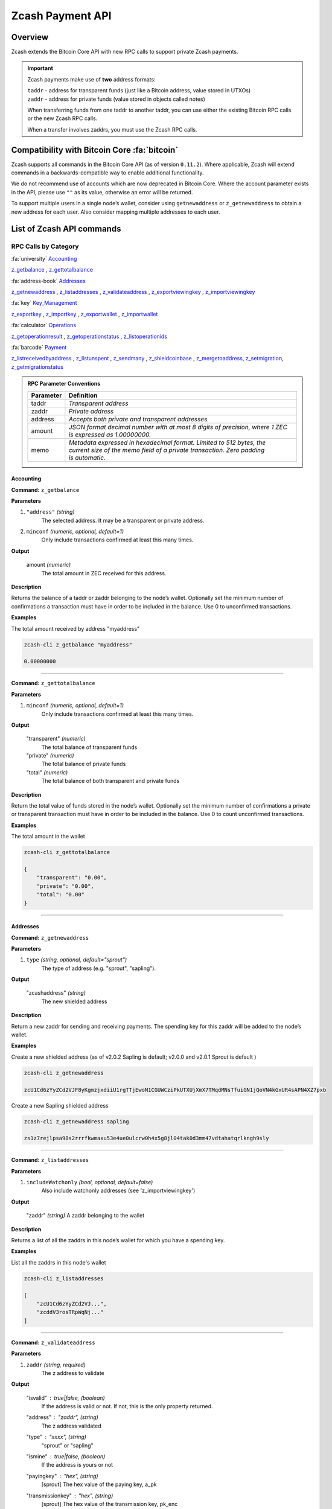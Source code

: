 .. _payment_api:

Zcash Payment API
=================

Overview
--------

Zcash extends the Bitcoin Core API with new RPC calls to support private Zcash payments.

.. important::

   Zcash payments make use of **two** address formats:

   | ``taddr`` - address for transparent funds (just like a Bitcoin address, value stored in UTXOs)
   | ``zaddr`` - address for private funds (value stored in objects called notes)

   When transferring funds from one taddr to another taddr, you can use either the existing Bitcoin RPC calls or the new Zcash RPC calls.

   When a transfer involves zaddrs, you must use the Zcash RPC calls.


Compatibility with Bitcoin Core :fa:`bitcoin`
---------------------------------------------

Zcash supports all commands in the Bitcoin Core API (as of version ``0.11.2``).   Where applicable, Zcash will extend commands in a backwards-compatible way to enable additional functionality.

We do not recommend use of accounts which are now deprecated in Bitcoin Core.  Where the account parameter exists in the API, please use ``""`` as its value, otherwise an error will be returned.

To support multiple users in a single node’s wallet, consider using ``getnewaddress`` or ``z_getnewaddress`` to obtain a new address for each user.  Also consider mapping multiple addresses to each user.

List of Zcash API commands
--------------------------

RPC Calls by Category
+++++++++++++++++++++

:fa:`university` Accounting_

z_getbalance_ , z_gettotalbalance_

:fa:`address-book` Addresses_

z_getnewaddress_ , z_listaddresses_ , z_validateaddress_ , z_exportviewingkey_ , z_importviewingkey_

:fa:`key` Key_Management_

z_exportkey_ , z_importkey_ , z_exportwallet_ , z_importwallet_

:fa:`calculator` Operations_

z_getoperationresult_ , z_getoperationstatus_ , z_listoperationids_

:fa:`barcode` Payment_

z_listreceivedbyaddress_ , z_listunspent_ , z_sendmany_ , z_shieldcoinbase_ , z_mergetoaddress_, z_setmigration_, z_getmigrationstatus_

.. admonition:: RPC Parameter Conventions

   .. list-table::

      * - **Parameter**
        - **Definition**
      * - taddr
        - *Transparent address*
      * - zaddr
        - *Private address*
      * - address
        - *Accepts both private and transparent addresses.*
      * - amount
        - *JSON format decimal number with at most 8 digits of precision, where 1 ZEC is expressed as 1.00000000.*
      * - memo
        - | *Metadata expressed in hexadecimal format.  Limited to 512 bytes, the*
          | *current size of the memo field of a private transaction.  Zero padding*
          | *is automatic.*

.. _Accounting:

Accounting
~~~~~~~~~~

.. _z_getbalance:

**Command:** ``z_getbalance``

**Parameters**

1. ``"address"``  *(string)* 
    The selected address. It may be a transparent or private address.
2. ``minconf``    *(numeric, optional, default=1)* 
    Only include transactions confirmed at least this many times.

**Output**

  amount *(numeric)* 
    The total amount in ZEC received for this address. 

**Description**

Returns the balance of a taddr or zaddr belonging to the node’s
wallet. Optionally set the minimum number of confirmations a
transaction must have in order to be included in the balance.
Use 0 to unconfirmed transactions.

**Examples**

The total amount received by address "myaddress"

.. code-block:: javascript 
   
   zcash-cli z_getbalance "myaddress"

   0.00000000

----

.. _z_gettotalbalance:   

**Command:** ``z_gettotalbalance``

**Parameters**

1. ``minconf``    *(numeric, optional, default=1)* 
    Only include transactions confirmed at least this many times.

**Output**

  "transparent" *(numeric)* 
    The total balance of transparent funds
  "private" *(numeric)*
    The total balance of private funds
  "total" *(numeric)*
    The total balance of both transparent and private funds

**Description**

Return the total value of funds stored in the node’s wallet.
Optionally set the minimum number of confirmations a private
or transparent transaction must have in order to be included
in the balance. Use 0 to count unconfirmed transactions.

**Examples**

The total amount in the wallet

.. code-block:: javascript

    zcash-cli z_gettotalbalance

    { 
        "transparent": "0.00",
        "private": "0.00",
        "total": "0.00"
    }     

----

.. _Addresses:

Addresses
~~~~~~~~~

.. _z_getnewaddress:

**Command:** ``z_getnewaddress``

**Parameters**

1. ``type``     *(string, optional, default="sprout")*
    The type of address (e.g. "sprout", "sapling").
    
**Output**

  "zcashaddress"    *(string)*
    The new shielded address

**Description**

Return a new zaddr for sending and receiving payments. The
spending key for this zaddr will be added to the node’s wallet.

**Examples**

Create a new shielded address (as of v2.0.2 Sapling is default; v2.0.0 and v2.0.1 Sprout is default )

.. code-block:: javascript

    zcash-cli z_getnewaddress

    zcU1Cd6zYyZCd2VJF8yKgmzjxdiiU1rgTTjEwoN1CGUWCziPkUTXUjXmX7TMqdMNsTfuiGN1jQoVN4kGxUR4sAPN4XZ7pxb

Create a new Sapling shielded address

.. code-block:: javascript

    zcash-cli z_getnewaddress sapling

    zs1z7rejlpsa98s2rrrfkwmaxu53e4ue0ulcrw0h4x5g8jl04tak0d3mm47vdtahatqrlkngh9sly

----    

.. _z_listaddresses:

**Command:** ``z_listaddresses``

**Parameters**

1. ``includeWatchonly``     *(bool, optional, default=false)*
    Also include watchonly addresses (see 'z_importviewingkey')

**Output**

  "zaddr"   *(string)*
  A zaddr belonging to the wallet

**Description**

Returns a list of all the zaddrs in this node’s wallet for
which you have a spending key.

**Examples**

List all the zaddrs in this node's wallet

.. code-block:: javascript

    zcash-cli z_listaddresses

    [
        "zcU1Cd6zYyZCd2VJ...",
        "zcddV3rosTRpWqNj..."
    ]       

----

.. _z_validateaddress:

**Command:** ``z_validateaddress``

**Parameters**

1. ``zaddr``     *(string, required)*
    The z address to validate

**Output**

  "isvalid" : true|false,      *(boolean)* 
    If the address is valid or not. If not, this is the only property returned.
  "address" : "zaddr",         *(string)*
    The z address validated
  "type" : "xxxx",             *(string)* 
    "sprout" or "sapling"
  "ismine" : true|false,       *(boolean)*
    If the address is yours or not
  "payingkey" : "hex",         *(string)*
    [sprout] The hex value of the paying key, a_pk
  "transmissionkey" : "hex",   *(string)* 
    [sprout] The hex value of the transmission key, pk_enc
  "diversifier" : "hex",       *(string)*
    [sapling] The hex value of the diversifier, d
  "diversifiedtransmissionkey" : "hex", *(string)* 
    [sapling] The hex value of pk_d

**Description**

Return information about the given z address.

**Examples**

List all the information about a given zaddr.

.. code-block:: javascript

    zcash-cli z_validateaddress "zcWsmqT4X2V4jgxbgiCzyrAfRT1vi1F4sn7M5Pkh66izzw8Uk7LBGAH3DtcSMJeUb2pi3W4SQF8LMKkU2cUuVP68yAGcomL"

    {
      "isvalid": true,
      "address": "zcbcb6XnP8hbV5y6ZwsY...",
      "payingkey": "b4ae837...",
      "ismine": true
    }   

----

.. _Key_Management:

Key Management
~~~~~~~~~~~~~~

.. _z_exportkey:

**Command:** ``z_exportkey``  

**Parameters**

1. ``zaddr``   *(string, required)* 
    The zaddr for the private key

**Output** 

    "key"      *(string)* 
      The private key

**Description**

Requires an unlocked wallet or an unencrypted wallet.
Return a zkey for a given zaddr belonging to the node’s
wallet. The key will be returned as a string formatted
using Base58Check as described in the Zcash protocol spec.

**Examples**

Export a key for a given zaddr.

.. code-block:: javascript

    ./zcash-cli z_exportkey "zcWsmqT4X2V4jgxbgiCzyrAfRT1vi1F4sn7M5Pkh66izzw8Uk7LBGAH3DtcSMJeUb2pi3W4SQF8LMKkU2cUuVP68yAGcomL"

    AKWUAkypwQjhZ6LLNa

----

.. _z_importkey: 

**Command:** ``z_importkey``

**Parameters**

1. "zkey"             *(string, required)*
    The zkey (see z_exportkey)
2. rescan             *(string, optional, default="whenkeyisnew")*
    Rescan the wallet for transactions - can be "yes", "no" or "whenkeyisnew"
3. startHeight        *(numeric, optional, default=0)* 
    Block height to start rescan from

**Output**

  NONE

**Description**

Wallet must be unlocked. Add a zkey as returned by
z_exportkey to a node's wallet. The key should be
formatted using Base58Check as described in the Zcash
protocol spec. Rescan can be "yes", "no" or the default
"whenkeyisnew" to rescan for transactions affecting any
address or pubkey script in the wallet (including transactions 
affecting the newly-added address for this spending key).
The startHeight parameter sets the block height to start
the rescan from (default is 0).

**Examples** 

Import the zkey with rescan

.. code-block:: javascript

    zcash-cli z_importkey "mykey"

Import the zkey with partial rescan

.. code-block:: javascript

    zcash-cli z_importkey "mykey" whenkeyisnew 30000

Re-import the zkey with longer partial rescan

.. code-block:: javascript

    zcash-cli z_importkey "mykey" whenkeyisnew 30000

----

.. _z_exportwallet:

**Command:** ``z_exportwallet``

**Parameters**

1. "filename"    *(string, required)* 
    The filename, saved in folder set by zcashd -exportdir option

**Output**

  "path"           (string) The full path of the destination file

**Description**

Requires an unlocked wallet or an unencrypted wallet.
Creates or overwrites a file with taddr private keys
and zaddr private keys in a human-readable format.
Filename is the file in which the wallet dump will be
placed. May be prefaced by an absolute file path. An
existing file with that name will be overwritten. No
value is returned but a JSON-RPC error will be reported
if a failure occurred.

As of Sapling activation, the shielded private keys in 
this file will be separated into legacy shielded private 
keys under the title Zkeys and Sapling shielded private 
keys. The export also includes (as of Sapling activation) 
a comment with an HD wallet seed and associated fingerprint, 
both as hex strings. This seed is only for the wallet’s 
Sapling shielded keys and addresses.

**Examples** 

Export a wallet 

.. code-block:: bash

    zcash-cli z_exportwallet "wallet_filename"

    <No output will appear if successful>

----

.. _z_importwallet:

**Command:** ``z_importwallet``

**Parameters**

1. "filename"    *(string, required)* 
    The wallet file

**Output**

  NONE

**Description**

Requires an unlocked wallet or an unencrypted wallet.
Imports private keys from a file in wallet export file 
format (see z_exportwallet). These keys will be added
to the keys currently in the wallet. This call may need
to rescan all or parts of the block chain for transactions
affecting the newly-added keys, which may take several
minutes. Filename is the file to import. The path is
relative to zcashd’s working directory. No value is
returned but a JSON-RPC error will be reported if a
failure occurred. This command does not yet support importing HD 
seeds and will import Sapling addresses in a standard form 
(non-HD). To backup and restore the full wallet inclusive of 
the Sapling HD seed, use the backupwallet command.

**Examples** 

Import a wallet 

.. code-block:: bash

    zcash-cli z_importwallet "path/to/exportdir/nameofbackup"

    <No output will appear if successful>

----

.. _z_exportviewingkey:

**Command:** ``z_exportviewingkey``

**Parameters**

1. "zaddr"   *(string, required)* 
    The zaddr for the viewing key

**Output**

  "vkey"                  (string) The viewing key

**Description**

Reveals the viewing key corresponding to 'zaddr'. Then
the z_importviewingkey can be used with this output.

**Examples** 

Export a viewing key for a given address

.. code-block:: javascript 

    zcash-cli z_exportviewingkey "myaddress"

    ZiVtJjUXq5...

----

.. _z_importviewingkey:

**Command:** ``z_importviewingkey``

**Parameters**

1. "vkey"             *(string, required)* 
    The viewing key (see z_exportviewingkey)
2. rescan             *(string, optional, default="whenkeyisnew")* 
    Rescan the wallet for transactions - can be "yes", "no" or "whenkeyisnew"
3. startHeight        *(numeric, optional, default=0)* 
    Block height to start rescan from

**Output**

  NONE

**Description** 

Adds a viewing key (as returned by z_exportviewingkey) to your wallet.

**Examples**

Import a viewing key 

.. code-block:: javascript

    zcash-cli z_importviewingkey "vkey"

Import the viewing key without rescan

.. code-block:: javascript

    zcash-cli z_importviewingkey "vkey", no

Import the viewing key with partial rescan

.. code-block:: javascript

    zcash-cli z_importviewingkey "vkey" whenkeyisnew 30000

Re-import the viewing key with longer partial rescan

.. code-block:: javascript

    zcash-cli z_importviewingkey "vkey" yes 20000

----

.. _Payment:

Payment
~~~~~~~

.. _z_listreceivedbyaddress:

**Command:** ``z_listreceivedbyaddress``

**Parameters**

1. "address"      *(string)* 
    The private address.
2. minconf        *(numeric, optional, default=1)* 
    Only include transactions confirmed at least this many times.

**Output**
  
  "txid": xxxxx,           *(string)* 
    The transaction id
  "amount": xxxxx,         *(numeric)* 
    The amount of value in the note
  "memo": xxxxx,           *(string)*
    Hexademical string representation of memo field
  "change": true|false,    *(boolean)* 
    True if the address that received the note is also one of the sending addresses

**Description**

Return a list of amounts received by a zaddr belonging to
the node’s wallet. Optionally set the minimum
number of confirmations which a received amount must have
in order to be included in the result.  Use 0 to count
unconfirmed transactions.

**Examples**

Return a list of amounts recieved by a zaddr belonging to the node's wallet.

.. code-block:: javascript

    zcash-cli z_listreceivedbyaddress "ztfaW34Gj9FrnGUEf833ywDVL62NWXBM81u6EQnM6VR45eYnXhwztecW1SjxA7JrmAXKJhxhj3vDNEpVCQoSvVoSpmbhtjf"

----

.. _z_listunspent:  

**Command:** ``z_listunspent``

**Parameters**

  1. minconf         *(numeric, optional, default=1)* 
      The minimum confirmations to filter*
  2. maxconf          *(numeric, optional, default=9999999)* 
      The maximum confirmations to filter
  3. "includeWatchonly" *(bool, optional, default=false)* 
      Also include watchonly addresses (see 'z_importviewingkey')
  4. "addresses"      *(string)*
      A json array of zaddrs to filter on.  Duplicate addresses not allowed.
    
    .. code-block:: javascript

        [
          "address"     (string) zaddr
          ,...
        ]

**Output**

    "txid" : "txid",          *(string)* 
      The transaction id 
    "jsindex" : n             *(numeric)* 
      The joinsplit index
    "jsoutindex" : n          *(numeric)* 
      [sprout] The output index of the joinsplit
    "outindex" : n          *(numeric)* 
      [sapling] The output index
    "confirmations" : n       *(numeric)* 
      The number of confirmations
    "spendable" : true|false  *(boolean)* 
      True if note can be spent by wallet, false if note has zero confirmations, false if address is watchonly
    "address" : "address",    *(string)*
      The shielded address
    "amount": xxxxx,          *(numeric)* 
      The amount of value in the note
    "memo": xxxxx,            *(string)* 
      Hexademical string representation of memo field
    "change": true|false,     *(boolean)* 
      True if the address that received the note is also one of the sending addresses

**Description**

Returns array of unspent shielded notes with between minconf
and maxconf (inclusive) confirmations. Optionally filter to
only include notes sent to specified addresses. When minconf
is 0, unspent notes with zero confirmations are returned
even though they are not immediately spendable

**Examples**

Return an array of unspent shielded notes

.. code-block:: javascript

    zcash-cli z_listunspent

Returns array of unspent shielded notes with between minconf
and maxconf (inclusive) confirmations. Optionally filter to
only include notes sent to specified addresses.

.. code-block:: javascript
    
    zcash-cli z_listunspent 6 9999999 false "[\"ztbx5DLDxa5ZLFTchHhoPNkKs57QzSyib6UqXpEdy76T1aUdFxJt1w9318Z8DJ73XzbnWHKEZP9Yjg712N5kMmP4QzS9iC9\",\"ztfaW34Gj9FrnGUEf833ywDVL62NWXBM81u6EQnM6VR45eYnXhwztecW1SjxA7JrmAXKJhxhj3vDNEpVCQoSvVoSpmbhtjf\"]"

----

.. _z_sendmany: 

**Command:** z_sendmany

**Parameters**

  1. "fromaddress"         *(string, required)*
      The taddr or zaddr to send the funds from.
  2. "amounts"             (array, required) An array of json objects representing the amounts to send.
      
        "address":address  (string, required) The address is a taddr or zaddr
        "amount":amount    (numeric, required) The numeric amount in ZEC is the value
        "memo":memo        (string, optional) If the address is a zaddr, raw data represented in hexadecimal string format
  3. minconf               *(numeric, optional, default=1)* 
      Only use funds confirmed at least this many times.
  4. fee                   *(numeric, optional, default=0.0001)* 
      The fee amount to attach to this transaction.

**Output**

    "operationid"          *(string)* 
      An operationid to pass to z_getoperationstatus to get the result of the operation.

**Description**

This is an Asynchronous RPC call. Send funds from an
address to multiple outputs. The address can be a
taddr or a zaddr. Amounts is a list containing key/value
pairs corresponding to the addresses and amount to pay.
Each output address can be in taddr or zaddr format.
When sending to a zaddr, you also have the option of
of attaching a memo in hexadecimal format.

When sending coinbase funds to a zaddr, the
node’s wallet does not allow any change. Put another way,
spending a partial amount of a coinbase utxo is not allowed.
This is not a consensus rule but a local wallet rule due to
the current implementation of z_sendmany. In future, this
may be removed.

Optionally set the minimum number of confirmations which a
private or transparent transaction must have in order to be
used as an input. When sending from a zaddr, minconf must
must be greater than zero. Optionally set a transaction fee,
which by default is 0.0001 ZEC. Any transparent change will
be sent to a new transparent address. Any private change will
be sent back to the zaddr being used as the source of funds
Returns an operationid. You use the operationid value with
z_getoperationstatus and z_getoperationresult to obtain the
result of sending funds, which if successful, will be a txid.

**Examples**

Send funds from a t-address to z-address output

  .. code-block:: javascript

      zcash-cli z_sendmany "t1M72Sfpbz1BPpXFHz9m3CdqATR44Jvaydd" '[{"address": "ztfaW34Gj9FrnGUEf833ywDVL62NWXBM81u6EQnM6VR45eYnXhwztecW1SjxA7JrmAXKJhxhj3vDNEpVCQoSvVoSpmbhtjf" ,"amount": 5.0}]'

----

.. _z_shieldcoinbase:

**Command:** ``z_shieldcoinbase``

**Parameters**

  1. "fromaddress"         *(string, required)* 
      The address is a taddr or "*" for all taddrs belonging to the wallet.
  2. "toaddress"           *(string, required)* 
      The address is a zaddr.
  3. fee                   *(numeric, optional, default=0.0001)* 
      The fee amount to attach to this transaction.
  4. limit                 *(numeric, optional, default=50)* 
      Limit on the maximum number of utxos to shield.  
      Set to 0 to use node option -mempooltxinputlimit (before Overwinter), 
      or as many as will fit in the transaction (after Overwinter).

**Output**

  "remainingUTXOs": xxx       *(numeric)* 
    Number of coinbase utxos still available for shielding.
  "remainingValue": xxx       *(numeric)* 
    Value of coinbase utxos still available for shielding.
  "shieldingUTXOs": xxx        *(numeric)* 
    Number of coinbase utxos being shielded.
  "shieldingValue": xxx        *(numeric)* 
    Value of coinbase utxos being shielded.
  "opid": xxx          *(string)* 
    An operationid to pass to z_getoperationstatus to get the result of the operation.

**Description**

This is an Asynchronous RPC call. Shield transparent coinbase
funds by sending to a shielded z address. Utxos selected for
shielding will be locked. If there is an error, they are
unlocked. The RPC call listlockunspent can be used
to return a list of locked utxos. The number of coinbase utxos
selected for shielding can be set with the limit parameter,
which has a default value of 50. If the parameter is set to 0,
the number of utxos selected is limited by the
-mempooltxinputlimit option. Any limit is constrained by a
consensus rule defining a maximum transaction size of 10000
bytes. The from address is a taddr or “*” for all taddrs
belonging to the wallet. The to address is a zaddr. The
default fee is 0.0001. Returns an object containing an
operationid which can be used with z_getoperationstatus
and z_getoperationresult, along with key-value pairs
regarding how many utxos are being shielded in this
transaction and what remains to be shielded.


**Examples**

Shield transparent coinbase funds by sending to a shielded z-address.

  .. code-block:: javascript

      zcash-cli z_shieldcoinbase "t1M72Sfpbz1BPpXFHz9m3CdqATR44Jvaydd" "ztfaW34Gj9FrnGUEf833ywDVL62NWXBM81u6EQnM6VR45eYnXhwztecW1SjxA7JrmAXKJhxhj3vDNEpVCQoSvVoSpmbhtjf"

**See also** :ref:`shield_coinbase`

----

.. _z_mergetoaddress:

**Command:** ``z_mergetoaddress``

**Parameters**

  1. fromaddresses           *(array, required)*
      | A JSON array with addresses.
      | The following special strings are accepted inside the array:
      |  "ANY_TADDR":   Merge UTXOs from any taddrs belonging to the wallet.
      |  "ANY_SPROUT":  Merge notes from any Sprout zaddrs belonging to the wallet.
      |  "ANY_SAPLING": Merge notes from any Sapling zaddrs belonging to the wallet.
      |  ["address", ... ]: A list of taddrs or a zaddrs
      | If a special string is given, any given addresses of that type will be counted as duplicates and cause an error.
  2. "toaddress"             *(string, required)*
      The taddr or zaddr to send the funds to.
  3. fee                     *(numeric, optional, default=0.0001)*
      The fee amount to attach to this transaction.
  4. transparent_limit       *(numeric, optional, default=50)*
      Limit on the maximum number of UTXOs to merge.  Set to 0 to use node option -mempooltxinputlimit (before Overwinter), or as many as will fit in the transaction (after Overwinter).
  5. shielded_limit          *(numeric, optional, default=20 Sprout or 200 Sapling Notes)*
      Limit on the maximum number of notes to merge.  Set to 0 to merge as many as will fit in the transaction.
  6. "memo"                  *(string, optional)*
      Encoded as hex. When toaddress is a zaddr, this will be stored in the memo field of the new note.


**Output**

  "remainingUTXOs": xxx               *(numeric)*
    Number of UTXOs still available for merging.
  "remainingTransparentValue": xxx    *(numeric)*
    Value of UTXOs still available for merging.
  "remainingNotes": xxx               *(numeric)*
    Number of notes still available for merging.
  "remainingShieldedValue": xxx       *(numeric)*
    Value of notes still available for merging.
  "mergingUTXOs": xxx                 *(numeric)*
    Number of UTXOs being merged.
  "mergingTransparentValue": xxx      *(numeric)*
    Value of UTXOs being merged.
  "mergingNotes": xxx                 *(numeric)*
    Number of notes being merged.
  "mergingShieldedValue": xxx         *(numeric)*
    Value of notes being merged.
  "opid": xxx                         *(string)*
    An operationid to pass to z_getoperationstatus to get the result of the operation.

**Description**

WARNING: z_mergetoaddress is an experimental feature.
To enable it, restart zcashd with the -experimentalfeatures and
-zmergetoaddress commandline options, or add these two lines
to the zcash.conf file:

experimentalfeatures=1
zmergetoaddress=1

Merge multiple UTXOs and notes into a single UTXO or note.  Coinbase UTXOs are ignored; use `z_shieldcoinbase`
to combine those into a single note.

This is an asynchronous operation, and UTXOs selected for merging will be locked.  If there is an error, they
are unlocked.  The RPC call `listlockunspent` can be used to return a list of locked UTXOs.

The number of UTXOs and notes selected for merging can be limited by the caller.  If the transparent limit
parameter is set to zero, and Overwinter is not yet active, the -mempooltxinputlimit option will determine the
number of UTXOs.  After Overwinter has activated -mempooltxinputlimit is ignored and having a transparent
input limit of zero will mean limit the number of UTXOs based on the size of the transaction.  Any limit is
constrained by the consensus rule defining a maximum transaction size of 100000 bytes before Sapling, and 2000000
bytes once Sapling activates.


**Examples**

Send funds from one or more addresses to a single one.

  .. code-block:: javascript

      zcash-cli z_mergetoaddress '["ANY_SAPLING", "t1M72Sfpbz1BPpXFHz9m3CdqATR44Jvaydd"]' ztestsapling19rnyu293v44f0kvtmszhx35lpdug574twc0lwyf4s7w0umtkrdq5nfcauxrxcyfmh3m7slemqsj

----

.. _z_setmigration:

**Command:** ``z_setmigration``

**Parameters**

  1. enabled                *(boolean, required)*
     'true' or 'false' to enable or disable respectively.

**Output**

  NONE

**Description**

  When enabled the Sprout-to-Sapling migration will attempt to migrate all funds from this wallet’s Sprout addresses to either the address for Sapling account 0 or the address specified by the parameter ``-migrationdestaddress``.

  This migration is designed to minimize information leakage. As a result for wallets with a significant Sprout balance, this process may take several weeks. The migration works by sending, up to 5, as many transactions as possible whenever the blockchain reaches a height equal to 499 modulo 500. The transaction amounts are picked according to the random distribution specified in ZIP 308. The migration will end once the wallet’s Sprout balance is below .001 ZEC.

**Examples**

Enable migration.

  .. code-block:: javascript

      zcash-cli z_setmigration true
  
----

.. _z_getmigrationstatus:

**Command:** ``z_getmigrationstatus``

**Parameters**

  NONE

**Output**

  "enabled": true|false                    *(boolean)*
    Whether or not migration is enabled.
  "destination_address": "zaddr"           *(string)*
    The Sapling address that will receive Sprout funds.
  "unmigrated_amount": nnn.n               *(numeric)*
    The total amount of unmigrated ZEC.
  "unfinalized_migrated_amount": nnn.n     *(numeric)*
    The total amount of unfinalized ZEC (less than 10 confirmations).
  "finalized_migrated_amount": nnn.n       *(numeric)*
    The total amount of finalized ZEC (10 or more confirmations)
  "finalized_migration_transactions": nnn  *(numeric)*
    The number of migration transactions involving this wallet.
  "time_started": ttt                      *(numeric, optional)*
    The block time of the first migration transaction as a Unix timestamp.
  "migration_txids": [txids]               *(json array of strings)*
    An array of all migration txids involving this wallet.

**Description**

  Returns information about the status of the Sprout to Sapling migration. In the result a transaction is defined as finalized if and only if it has at least ten confirmations (aka is finalized).

  Note: It is possible that manually created transactions involving this wallet will be included in the result.

**Examples**

Check migration status.

  .. code-block:: javascript

      zcash-cli z_getmigrationstatus

----

.. _Operations:

Operations
~~~~~~~~~~

Asynchronous calls return an OperationStatus object which is a JSON object with the following defined key-value pairs:

**Item** operationid

**Description**
  Unique identifier for the async operation.  Use this value with ``z_getoperationstatus`` or
  ``z_getoperationresult`` to poll and query the operation and obtain its result.

**Item**  status 

**Description**

Current status of operation:

  **queued :** operation is pending execution
  **executing :** operation is currently being executed
  **cancelled:** operation is cancelled
  **failed :** operation has failed
  **success :** operation has succeeded 

**Item** result

**Description**
  Result object if the status is *‘success’*.  The exact form of the result object is
  dependent on the call itself.

**Item** error

**Description**
  Error object if the status is *‘failed’*. The error object has the following key-value pairs:

  **code :** number
  **message:** error message  


.. important::
   Depending on the type of asynchronous call, there may be other key-value pairs.  For example, a ``z_sendmany``
   operation will also include the following in an OperationStatus object:

    | **method** : name of operation ( e.g. ``z_sendmany``)
    | **params** : an object containing the parameters to ``z_sendmany``

Currently, as soon as you retrieve the operation status for an operation which has finished, that is it has either succeeded, failed, or been cancelled, the operation and any associated information is removed.

It is currently not possible to cancel operations.


.. _z_getoperationresult:

**Command** ``z_getoperationresult``

**Parameters**

  1. "operationid"         *(array, optional)* 
      A list of operation ids we are interested in.  If not provided, examine all operations known to the node.

**Output**

"    [object, ...]"      (array) A list of JSON objects

 **Description**

Return OperationStatus JSON objects for all completed
operations the node is currently aware of, and then
remove the operation from memory. Operationids
is an optional array to filter which operations you want
to receive status objects for. Output is a list of
operation status objects, where the status is either
“failed”, “cancelled” or “success”.

**Example**

Return OperationStatus JSON objects for all completed operations the node is currently aware of

.. code-block:: javascript

    zcash-cli z_getoperationresult '["operationid", ... ]'

----

.. _z_getoperationstatus:

**Command:** ``z_getoperationstatus``

**Parameters**

  1. "operationid"         *(array, optional)* 
      A list of operation ids we are interested in.  If not provided, examine all operations known to the node.

**Output**

    "    [object, ...]"      *(array)* 
      A list of JSON objects

**Description**

Return OperationStatus JSON objects for all operations
the node is currently aware of. Operationids is an optional
array to filter which operations you want to receive status
objects for. Output is a list of operation status objects.

**Example**

Return OperationStatus JSON objects for all completed operations the node is currently aware of

.. code-block:: javascript

    zcash-cli z_getoperationstatus '["operationid", ... ]'

----

.. _z_listoperationids: 

**Command:** ``z_listoperationids``

**Parameters**

  1. "status"         *(string, optional)* 
      Filter result by the operation's state e.g. "success".

**Output**
 
    "operationid"       *(string)* 
      An operation id belonging to the wallet

**Description**

Return a list of operationids for all operations which
the node is currently aware of. State is an optional
string parameter to filter the operations you want
listed by their state. Acceptable parameter values
values are ‘queued’, ‘executing’, ‘success’, ‘failed’,

**Examples**

Return a list of operationids for all operations which the node is currently aware of

.. code-block:: javascript

    zcash-cli z_listoperationids 


Asynchronous RPC Call Error Codes
---------------------------------

Zcash error codes are defined in :fa:`github` `rpcprotocol.h <https://github.com/zcash/zcash/blob/master/src/rpcprotocol.h>`_

.. list-table:: z_sendmany
   :widths: 10 40

   * - **Value**
     - **Meaning**
   * - ``-8``
     - RPC_INVALID_PARAMETER_
   * - ``-5``
     - RPC_INVALID_ADDRESS_OR_KEY_
   * - ``-4``
     - RPC_WALLET_ERROR_
   * - ``-6``
     - RPC_WALLET_INSUFFICIENT_FUNDS_
   * - ``-16``
     - RPC_WALLET_ENCRYPTION_FAILED_
   * - ``-12``
     - RPC_WALLET_KEYPOOL_RAN_OUT_

RPC_INVALID_PARAMETER
+++++++++++++++++++++

.. list-table::

   * - ``RPC_INVALID_PARAMETER``
     - **Invalid, missing or duplicate parameter**
   * - Minconf cannot be zero when sending from zaddr
     - | *Cannot accept minimum confirmation value of*
       | *zero when sending from zaddr*
   * - Minconf cannot be negative
     - | Cannot accept negative minimum confirmation
       | number.
   * - | Minimum number of confirmations cannot be less
       | than 0
     - | Cannot accept negative minimum confirmation
       | number.
   * - From address parameter missing
     - Missing an address to send funds from.
   * - No recipients
     - Missing recipient addresses.
   * - Memo must be in hexadecimal format
     - | Encrypted memo field data must be in hexadecimal
       | format.
   * - Memo size of __ is too big, maximum allowed is __
     - | Encrypted memo field data exceeds maximum size
       | of 512 bytes.
   * - | From address does not belong to this node, zaddr
       | spending key not found.
     - Sender address spending key not found.
   * - Invalid parameter, expected object
     - Expected object.
   * - Invalid parameter, unknown key: __
     - Unknown key.
   * - Invalid parameter, expected valid size
     - Invalid size.
   * - Invalid parameter, expected hex txid
     - Invalid txid.
   * - Invalid parameter, vout must be positive
     - Invalid vout.
   * - Invalid parameter, duplicated address
     - Address is duplicated.
   * - Invalid parameter, amounts array is empty
     - Amounts array is empty.
   * - Invalid parameter, unknown key
     - Key not found.
   * - Invalid parameter, unknown address format
     - Unknown address format.
   * - Invalid parameter, size of memo
     - Invalid memo field size.
   * - Invalid parameter, amount must be positive
     - Invalid or negative amount.
   * - Invalid parameter, too many zaddr outputs
     - z_address outputs exceed maximum allowed.
   * - | Invalid parameter, expected memo data in
       | hexadecimal format
     - Encrypted memo field is not in hexadecimal format.
   * - | Invalid parameter, size of memo is larger than
       | maximum allowed __
     - | Encrypted memo field data exceeds maximum size
       | of 512 bytes.


RPC_INVALID_ADDRESS_OR_KEY
++++++++++++++++++++++++++

.. list-table::

  * - ``RPC_INVALID_ADDRESS_OR_KEY``
    - **Invalid address or key**
  * - Invalid from address, no spending key found for zaddr
    - z_address spending key not found.
  * - Invalid output address, not a valid taddr.
    - Transparent output address is invalid.
  * - Invalid from address, should be a taddr or zaddr.
    - Sender address is invalid.
  * - | From address does not belong to this node, zaddr
      | spending key not found.
    - Sender address spending key not found.


RPC_WALLET_INSUFFICIENT_FUNDS
+++++++++++++++++++++++++++++

.. list-table::

  * - ``RPC_WALLET_INSUFFICIENT_FUNDS``
    - **Not enough funds in wallet or account**
  * - | Insufficient funds, no UTXOs found for taddr from
      | address.
    - Insufficient funds for sending address.
  * - | Could not find any non-coinbase UTXOs to spend.
      | Coinbase UTXOs can only be sent to a single zaddr
      | recipient.
    - Must send Coinbase UTXO to a single z_address.
  * - Could not find any non-coinbase UTXOs to spend.
    - No available non-coinbase UTXOs.
  * - | Insufficient funds, no unspent notes found for zaddr
      | from address.
    - Insufficient funds for sending address.
  * - | Insufficient transparent funds, have __, need __
      | plus fee __
    - Insufficient funds from transparent address.
  * - | Insufficient protected funds, have __, need __
      | plus fee __
    - Insufficient funds from shielded address.

RPC_WALLET_ERROR
++++++++++++++++

.. list-table::

  * - ``RPC_WALLET_ERROR``
    - **Unspecified problem with wallet**
  * - Could not find previous JoinSplit anchor
    - Try restarting node with `-reindex`.
  * - | Error decrypting output note of previous
      | JoinSplit: __
    -
  * - Could not find witness for note commitment
    - Try restarting node with `-rescan`.
  * - Witness for note commitment is null
    - Missing witness for note commitment.
  * - | Witness for spendable note does not have same
      | anchor as change input
    - Invalid anchor for spendable note witness.
  * - Not enough funds to pay miners fee
    - Retry with sufficient funds.
  * - Missing hex data for raw transaction
    -  Raw transaction data is null.
  * - Missing hex data for signed transaction
    - Hex value for signed transaction is null.
  * - | Send raw transaction did not return an error
      | or a txid.
    -

RPC_WALLET_ENCRYPTION_FAILED
++++++++++++++++++++++++++++

.. list-table::

  * - ``RPC_WALLET_ENCRYPTION_FAILED``
    - **Failed to encrypt the wallet**
  * - Failed to sign transaction
    - | Transaction was not signed, sign transaction
      | and retry.

RPC_WALLET_KEYPOOL_RAN_OUT
++++++++++++++++++++++++++

.. list-table::

  * - ``RPC_WALLET_KEYPOOL_RAN_OUT``
    - **Keypool ran out, call keypoolrefill first**
  * - | Could not generate a taddr to use as a change
      | address
    - Call keypoolrefill and retry.


.. important:: To view a community maintained list of the API, please click `here <https://zcash-rpc.github.io/>`_ 
